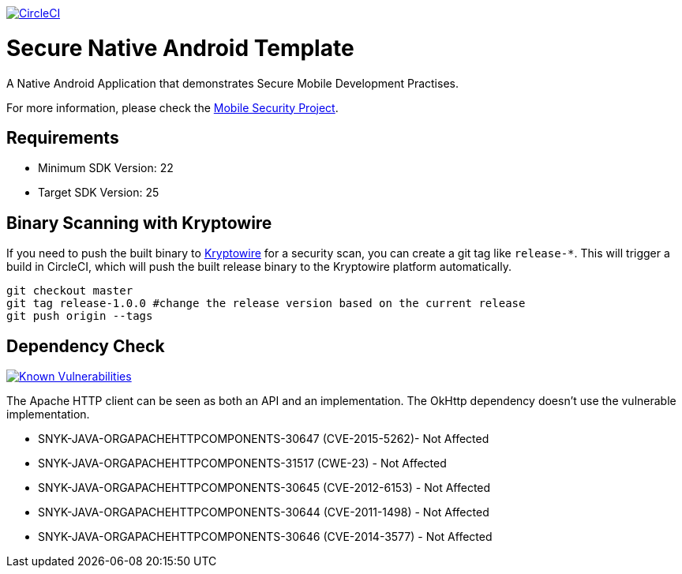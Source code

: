 image:https://circleci.com/gh/feedhenry/mobile-security-android-template.svg?style=svg["CircleCI", link="https://circleci.com/gh/feedhenry/mobile-security-android-template"]

= Secure Native Android Template

A Native Android Application that demonstrates Secure Mobile Development Practises.

For more information, please check the https://github.com/feedhenry/mobile-security[Mobile Security Project].

== Requirements
* Minimum SDK Version: 22
* Target SDK Version: 25

== Binary Scanning with Kryptowire

If you need to push the built binary to https://www.kryptowire.com/[Kryptowire] for a security scan, you can create a git tag like `release-*`. This will trigger a build in CircleCI, which will push the built release binary to the Kryptowire platform automatically.

```bash
git checkout master
git tag release-1.0.0 #change the release version based on the current release
git push origin --tags
```

== Dependency Check
image:https://snyk.io/test/github/feedhenry/mobile-security-android-template/master%2Fapp/badge.svg?style=svg["Known Vulnerabilities", link="https://snyk.io/test/github/feedhenry/mobile-security-android-template/master%2Fapp"]

The Apache HTTP client can be seen as both an API and an implementation. The OkHttp dependency doesn’t use the vulnerable implementation. 

* SNYK-JAVA-ORGAPACHEHTTPCOMPONENTS-30647 (CVE-2015-5262)- Not Affected
* SNYK-JAVA-ORGAPACHEHTTPCOMPONENTS-31517 (CWE-23) - Not Affected
* SNYK-JAVA-ORGAPACHEHTTPCOMPONENTS-30645 (CVE-2012-6153) - Not Affected
* SNYK-JAVA-ORGAPACHEHTTPCOMPONENTS-30644 (CVE-2011-1498) - Not Affected
* SNYK-JAVA-ORGAPACHEHTTPCOMPONENTS-30646 (CVE-2014-3577) - Not Affected
